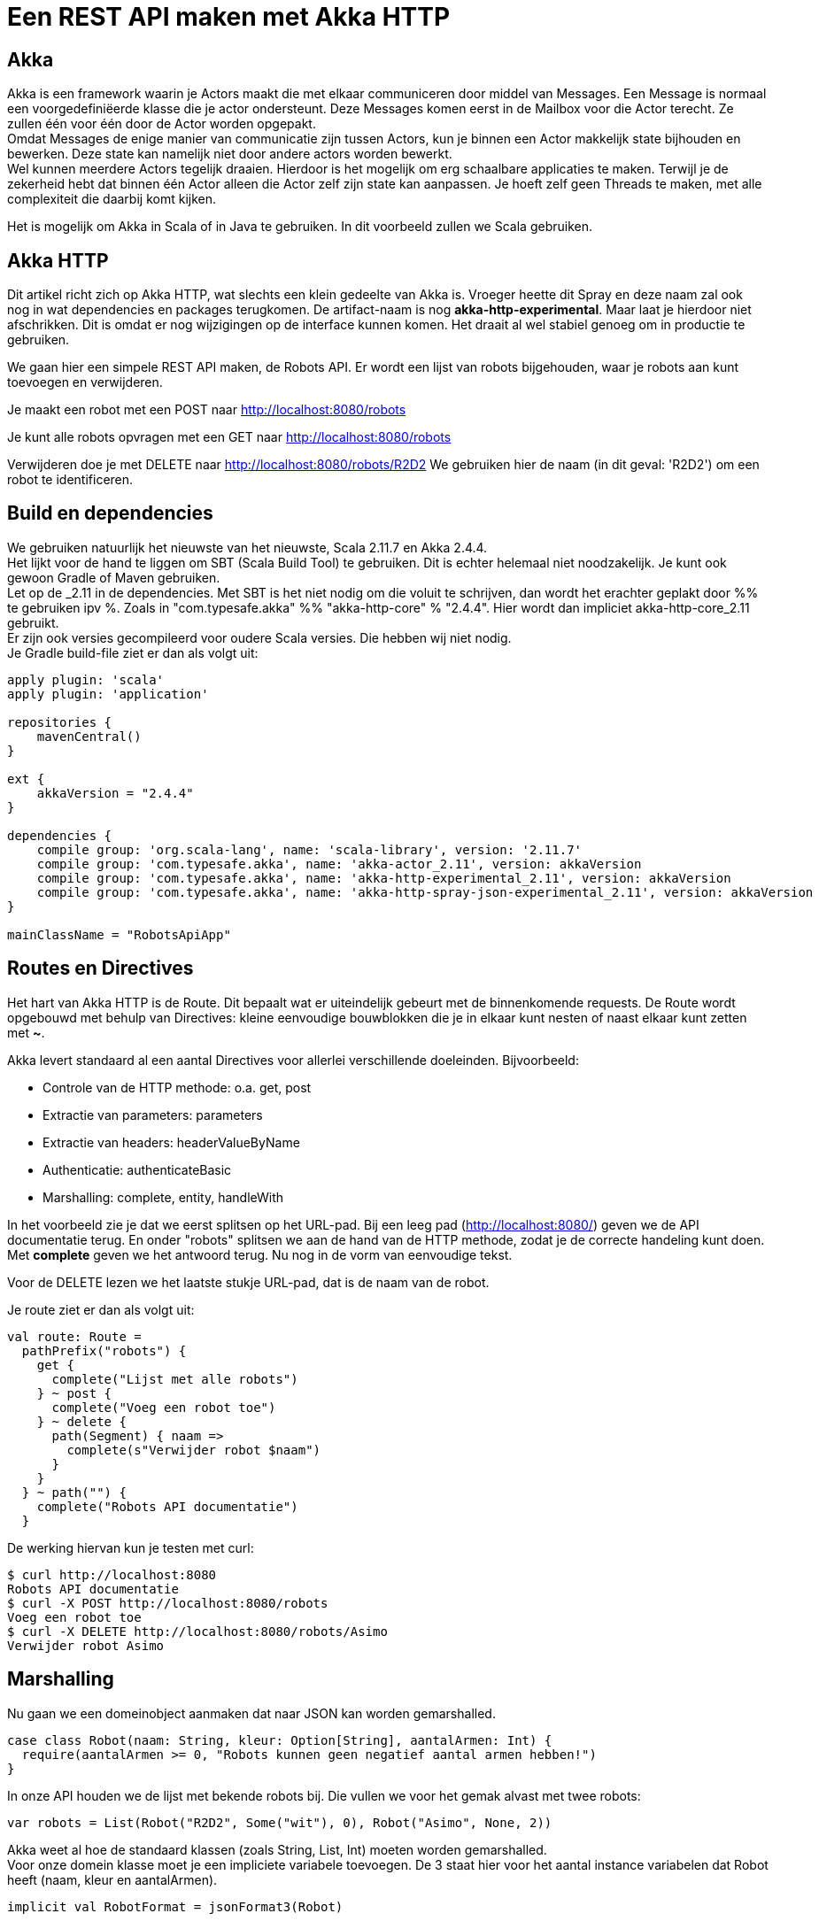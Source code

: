 = Een REST API maken met Akka HTTP

== Akka

Akka is een framework waarin je Actors maakt die met elkaar communiceren door middel van Messages.
Een Message is normaal een voorgedefiniëerde klasse die je actor ondersteunt.
Deze Messages komen eerst in de Mailbox voor die Actor terecht. Ze zullen één voor één door de Actor worden opgepakt. +
Omdat Messages de enige manier van communicatie zijn tussen Actors, kun je binnen een Actor makkelijk state bijhouden en bewerken.
Deze state kan namelijk niet door andere actors worden bewerkt. +
Wel kunnen meerdere Actors tegelijk draaien. Hierdoor is het mogelijk om erg schaalbare applicaties te maken.
Terwijl je de zekerheid hebt dat binnen één Actor alleen die Actor zelf zijn state kan aanpassen. Je hoeft zelf geen Threads te maken, met alle complexiteit die daarbij komt kijken.

Het is mogelijk om Akka in Scala of in Java te gebruiken. In dit voorbeeld zullen we Scala gebruiken.


== Akka HTTP

Dit artikel richt zich op Akka HTTP, wat slechts een klein gedeelte van Akka is.
Vroeger heette dit Spray en deze naam zal ook nog in wat dependencies en packages terugkomen.
De artifact-naam is nog *akka-http-experimental*. Maar laat je hierdoor niet afschrikken.
Dit is omdat er nog wijzigingen op de interface kunnen komen. Het draait al wel stabiel genoeg om in productie te gebruiken.

We gaan hier een simpele REST API maken, de Robots API. Er wordt een lijst van robots bijgehouden, waar je robots aan kunt toevoegen en verwijderen.

Je maakt een robot met een POST naar http://localhost:8080/robots

Je kunt alle robots opvragen met een GET naar http://localhost:8080/robots

Verwijderen doe je met DELETE naar http://localhost:8080/robots/R2D2
We gebruiken hier de naam (in dit geval: 'R2D2') om een robot te identificeren.


== Build en dependencies

We gebruiken natuurlijk het nieuwste van het nieuwste, Scala 2.11.7 en Akka 2.4.4. +
Het lijkt voor de hand te liggen om SBT (Scala Build Tool) te gebruiken. Dit is echter helemaal niet noodzakelijk. Je kunt ook gewoon Gradle of Maven gebruiken. +
Let op de _2.11 in de dependencies. Met SBT is het niet nodig om die voluit te schrijven, dan wordt het erachter geplakt door %% te gebruiken ipv %.
Zoals in "com.typesafe.akka" %% "akka-http-core" % "2.4.4". Hier wordt dan impliciet akka-http-core_2.11 gebruikt. +
Er zijn ook versies gecompileerd voor oudere Scala versies. Die hebben wij niet nodig. +
Je Gradle build-file ziet er dan als volgt uit:

[source]
----
apply plugin: 'scala'
apply plugin: 'application'

repositories {
    mavenCentral()
}

ext {
    akkaVersion = "2.4.4"
}

dependencies {
    compile group: 'org.scala-lang', name: 'scala-library', version: '2.11.7'
    compile group: 'com.typesafe.akka', name: 'akka-actor_2.11', version: akkaVersion
    compile group: 'com.typesafe.akka', name: 'akka-http-experimental_2.11', version: akkaVersion
    compile group: 'com.typesafe.akka', name: 'akka-http-spray-json-experimental_2.11', version: akkaVersion
}

mainClassName = "RobotsApiApp"
----

== Routes en Directives

Het hart van Akka HTTP is de Route. Dit bepaalt wat er uiteindelijk gebeurt met de binnenkomende requests.
De Route wordt opgebouwd met behulp van Directives: kleine eenvoudige bouwblokken die je in elkaar kunt nesten of naast elkaar kunt zetten met *~*.

Akka levert standaard al een aantal Directives voor allerlei verschillende doeleinden. Bijvoorbeeld:

- Controle van de HTTP methode: o.a. get, post
- Extractie van parameters: parameters
- Extractie van headers: headerValueByName
- Authenticatie: authenticateBasic
- Marshalling: complete, entity, handleWith

In het voorbeeld zie je dat we eerst splitsen op het URL-pad. Bij een leeg pad (http://localhost:8080/) geven we de API documentatie terug.
En onder "robots" splitsen we aan de hand van de HTTP methode, zodat je de correcte handeling kunt doen.
Met *complete* geven we het antwoord terug. Nu nog in de vorm van eenvoudige tekst.

Voor de DELETE lezen we het laatste stukje URL-pad, dat is de naam van de robot.

Je route ziet er dan als volgt uit:
[source]
----
val route: Route =
  pathPrefix("robots") {
    get {
      complete("Lijst met alle robots")
    } ~ post {
      complete("Voeg een robot toe")
    } ~ delete {
      path(Segment) { naam =>
        complete(s"Verwijder robot $naam")
      }
    }
  } ~ path("") {
    complete("Robots API documentatie")
  }
----

De werking hiervan kun je testen met curl:
[source]
----
$ curl http://localhost:8080
Robots API documentatie
$ curl -X POST http://localhost:8080/robots
Voeg een robot toe
$ curl -X DELETE http://localhost:8080/robots/Asimo
Verwijder robot Asimo
----

== Marshalling

Nu gaan we een domeinobject aanmaken dat naar JSON kan worden gemarshalled.

[source]
----
case class Robot(naam: String, kleur: Option[String], aantalArmen: Int) {
  require(aantalArmen >= 0, "Robots kunnen geen negatief aantal armen hebben!")
}
----

In onze API houden we de lijst met bekende robots bij. Die vullen we voor het gemak alvast met twee robots:

[source]
----
var robots = List(Robot("R2D2", Some("wit"), 0), Robot("Asimo", None, 2))
----

Akka weet al hoe de standaard klassen (zoals String, List, Int) moeten worden gemarshalled. +
Voor onze domein klasse moet je een impliciete variabele toevoegen.
De 3 staat hier voor het aantal instance variabelen dat Robot heeft (naam, kleur en aantalArmen).

[source]
----
implicit val RobotFormat = jsonFormat3(Robot)
----

Nu is Akka in staat om robots te marshallen naar JSON, en te unmarshallen vanuit JSON. Met *complete* kunnen we nu simpelweg de lijst met robots teruggeven.
Voor de POST gebruiken we *handleWith*. Dit vertaalt de input naar ons domeinobject en het vertaalt ook het uiteindelijke resultaat weer naar JSON.
We geven hier de nieuwe robot weer terug.

[source]
----
 val route: Route =
    path("robots") {
      get {
        complete(robots)
      } ~ post {
        handleWith { robot: Robot =>
          robots = robot :: robots
          robot
        }
      }
    } ~ path("") {
      complete("Robots API documentatie")
    }
----

We gaan dit weer testen met curl.

[source]
----
$ curl http://localhost:8080/robots
[{
  "name": "R2D2",
  "color": "white",
  "amountOfArms": 0
}, {
  "name": "Asimo",
  "amountOfArms": 2
}]

$ curl -H "Content-Type: application/json" -X POST -d '{"naam": "C3PO", "kleur": "goud", "aantalArmen": 2}' http://localhost:8080/robots
{
  "naam": "C3PO",
  "kleur": "goud",
  "aantalArmen": 2
}
----

== Validatie

Als je ongeldige input geeft, dan krijg je ook netjes foutmeldingen terug.
Als je een *String* mee geeft waar een *Int* hoort.

[source]
----
$ curl -H "Content-Type: application/json" -X POST -d '{"naam": "C3PO", "kleur": "goud", "aantalArmen": "veel"}' http://localhost:8080/robots
The request content was malformed:
Expected Int as JsNumber, but got "veel"
----

Kleur is een optioneel veld, dus die hoef je niet mee te geven. De andere velden zijn wel verplicht.

[source]
----
$ curl -H "Content-Type: application/json" -X POST -d '{"kleur": "groen", "aantalArmen": "1"}' http://localhost:8080/robots
The request content was malformed:
Object is missing required member 'naam'
----

In de Robots klasse hebben we een requirement toegevoegd. Ook deze wordt netjes gecontroleerd en doorgegeven.

[source]
----
$ curl -H "Content-Type: application/json" -X POST -d '{"naam": "C3PO", "kleur": "goud", "aantalArmen": -1}' http://localhost:8080/robots
requirement failed: Robots kunnen geen negatief aantal armen hebben!
----

== Opstarten van de API

Er zijn verschillende manieren om de API te starten. +
Lokaal is het waarschijnlijk het eenvoudigst om het te starten vanuit je IDE. +
In build.gradle hebben we de *application* plugin toegevoegd. Dit maakt het mogelijk om de applicatie te starten met behulp van het commando: *gradle run*. +
Je kunt een (fat) JAR maken die je start met *java -jar*. +
Vroeger kon je met spray-servlet zorgen dat spray als een servlet draait op een Tomcat server. Dit maakte echter veel snelheidsvoordelen van Akka ongedaan.
Daarom wordt dit niet meer ondersteund.

== Configuratie

Akka leest zijn configuratie standaard uit *application.conf*.
Dit is in HOCON formaat. Daarmee is het eenvoudig om een gestructureerde configuratie te maken.

Je kunt hier Akka defaults overschrijven. We zetten nu het loglevel wat omhoog. +
Ook kun je hier prima je eigen configuratie instellingen in kwijt, zoals het poortnummer waar de API op luistert.

[source]
----
port = 8080
akka {
  loglevel = "DEBUG"
}
----

Deze configuratie is vervolgens uit te lezen in je Actor met:
[source]
----
val port = system.settings.config.getInt("port")
----


== Logging

Met het directive *logRequestResult* kunnen we alle requests en responses loggen.
Ook kun je zelf logging toevoegen met *system.log.info*. +
Als je nu een request doet, zie je dat mooi in de logging.

[source]
----
[INFO] [04/27/2016 14:16:32.534] [RobotSystem-akka.actor.default-dispatcher-4] [akka.actor.ActorSystemImpl(RobotSystem)] We hebben nu 3 robots.
[DEBUG] [04/27/2016 14:16:32.558] [RobotSystem-akka.actor.default-dispatcher-4] [akka.actor.ActorSystemImpl(RobotSystem)] RobotsAPI: Response for
  Request : HttpRequest(HttpMethod(POST),http://localhost:8080/robots,List(User-Agent: curl/7.38.0, Host: localhost:8080, Accept: */*, Timeout-Access: <function1>),HttpEntity.Strict(application/json,{"naam": "C3PO", "kleur": "goud", "aantalArmen": 2}),HttpProtocol(HTTP/1.1))
  Response: Complete(HttpResponse(200 OK,List(),HttpEntity.Strict(application/json,{
  "naam": "C3PO",
  "kleur": "goud",
  "aantalArmen": 2
}),HttpProtocol(HTTP/1.1)))
----

== De complete code

Naast de build file is dit de enige code die nodig is om de API te draaien. Dit is ook te vinden op GitHub: https://github.com/tammosminia/sprayApiExample/tree/javaMagazine/robotsApi.

[source]
----

import akka.actor.ActorSystem
import akka.http.scaladsl.Http
import akka.http.scaladsl.marshallers.sprayjson.SprayJsonSupport
import akka.http.scaladsl.server.Directives._
import akka.http.scaladsl.server.Route
import akka.stream.ActorMaterializer
import akka.util.Timeout
import spray.json.DefaultJsonProtocol
import scala.concurrent.ExecutionContext
import scala.concurrent.duration._

case class Robot(naam: String, kleur: Option[String], aantalArmen: Int) {
  require(aantalArmen >= 0, "Robots kunnen geen negatief aantal armen hebben!")
}

object RobotsApiApp extends App with SprayJsonSupport with DefaultJsonProtocol {
  implicit val system = ActorSystem("RobotSystem")
  implicit val materializer = ActorMaterializer()
  implicit val executionContext: ExecutionContext = system.dispatcher
  implicit val timeout = Timeout(5.seconds)
  val port = system.settings.config.getInt("port")

  implicit val RobotFormat = jsonFormat3(Robot)

  var robots = List(Robot("R2D2", Some("wit"), 0), Robot("Asimo", None, 2))

  val route: Route = logRequestResult("RobotsAPI") {
    pathPrefix("robots") {
      get {
        complete(robots)
      } ~ post {
        handleWith { robot: Robot =>
          robots = robot :: robots
          system.log.info(s"We hebben nu ${robots.size} robots.")
          robot
        }
      } ~ delete {
        path(Segment) { naam =>
          robots = robots.filter { _.naam != naam }
          complete(s"robot $naam verwijderd")
        }
      }
    } ~ path("") {
      complete("Robots API documentatie")
    }
  }

  val bindingFuture = Http().bindAndHandle(route, "localhost", port)
  println(s"Robots API - http://localhost:$port/")
}
----

== Biografie

image::profielfoto.jpg[Tammo,300,300]

Tammo is een programmeur die werkt bij JDriven. Na veel ervaring met Java en Groovy, maakt hij nu mooie dingen in Scala.
